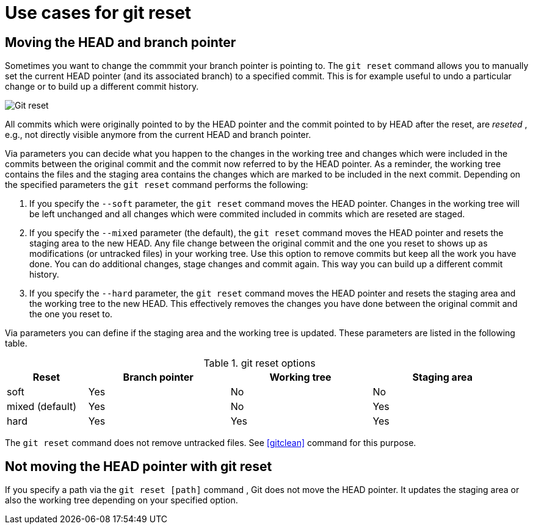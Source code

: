 [[resetcommitsdef]]
= Use cases for git reset

(((git reset)))
 
[[movebranchpointer]]

== Moving the HEAD and branch pointer

(((git reset)))

Sometimes you want to change
the commmit your branch pointer is pointing to. The `git reset` command
allows you to manually set the current HEAD pointer (and its associated
branch) to a specified commit. This is for example useful to undo a
particular change or to build up a different commit history.

image::img/gitreset10.png[Git reset] 

All commits which
were originally pointed to by the HEAD pointer and the commit pointed to
by HEAD after the reset, are _reseted_ , e.g., not directly visible
anymore from the current HEAD and branch pointer.

Via parameters you can decide what you happen to the changes in the
working tree and changes which were included in the commits between the
original commit and the commit now referred to by the HEAD pointer. As a
reminder, the working tree contains the files and the staging area
contains the changes which are marked to be included in the next commit.
Depending on the specified parameters the `git reset` command performs
the following:

1.  If you specify the `--soft` parameter, the `git reset` command moves
the HEAD pointer. Changes in the working tree will be left unchanged and
all changes which were commited included in commits which are reseted
are staged.
2.  If you specify the `--mixed` parameter (the default), the
`git reset` command moves the HEAD pointer and resets the staging area
to the new HEAD. Any file change between the original commit and the one
you reset to shows up as modifications (or untracked files) in your
working tree. Use this option to remove commits but keep all the work
you have done. You can do additional changes, stage changes and commit
again. This way you can build up a different commit history.
3.  If you specify the `--hard` parameter, the `git reset` command moves
the HEAD pointer and resets the staging area and the working tree to the
new HEAD. This effectively removes the changes you have done between the
original commit and the one you reset to.

Via parameters you can define if the staging area and the working tree
is updated. These parameters are listed in the following table.

.git reset options
[width="97%",cols="<16%,<28%,<28%,<28%",options="header",]
|=================================================
|Reset |Branch pointer |Working tree |Staging area
|soft |Yes |No |No
|mixed (default) |Yes |No |Yes
|hard |Yes |Yes |Yes
|=================================================

The `git reset` command does not remove untracked files. See <<gitclean>> command for this purpose.

[[resetcommit_path]]

== Not moving the HEAD pointer with git reset

If you specify a path via the `git reset [path]` command , Git does not
move the HEAD pointer. It updates the staging area or also the working
tree depending on your specified option.
